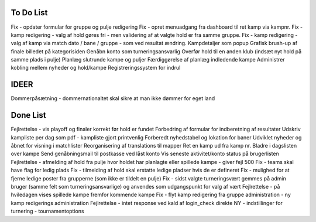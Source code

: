 To Do List
----------
Fix - opdater formular for gruppe og pulje redigering
Fix - opret menuadgang fra dashboard til ret kamp via kampnr.
Fix - kamp redigering - valg af hold gøres fri - men validering af at valgte hold er fra samme gruppe.
Fix - kamp redigering - valg af kamp via match dato / bane / gruppe - som ved resultat ændring.
Kampdetaljer som popup
Grafisk brush-up af finale billedet på kategorisiden
Genåbn konto som turneringsansvarlig
Overfør hold til en anden klub (indsæt nyt hold på samme plads i pulje)
Planlæg slutrunde kampe og puljer
Færdiggørelse af planlæg indledende kampe
Administrer kobling mellem nyheder og hold/kampe
Registreringssystem for indrul

IDEER
-----
Dommerpåsætning - dommernationaltet skal sikre at man ikke dømmer for eget land

Done List
---------
Fejlrettelse - vis playoff og finaler korrekt før hold er fundet
Forbedring af formular for indberetning af resultater
Udskriv kampliste per dag som pdf - kampliste gjort printvenlig
Forberedt nyhedstabel og lokation for baner
Udviklet nyheder og åbnet for visning i matchlister
Reorganisering af translations til mapper
Ret en kamp ud fra kamp nr.
Bladre i dagslisten over kampe
Send genåbningsmail til postkasse ved låst konto
Vis seneste aktivitet/konto status på brugerlisten
Fejlrettelse - afmelding af hold fra pulje hvor holdet har planlagte eller spillede kampe - giver fejl 500
Fix - teams skal have flag for ledig plads
Fix - tilmelding af hold skal erstatte ledige pladser hvis de er defineret
Fix - mulighed for at fjerne ledige poster fra grupperne (som ikke er tildelt en pulje)
Fix - sidst valgte turneringsvært gemmes på admin bruger (samme felt som turneringsansvarlige) og anvendes som udgangspunkt for valg af vært
Fejlrettelse - på hviledagen vises spillede kampe fremfor kommende kampe
Fix - flyt kamp redigering fra gruppe administration - ny kamp redigerings administration
Fejlrettelse - intet response ved kald af login_check direkte
NY - indstillinger for turnering - tournamentoptions
